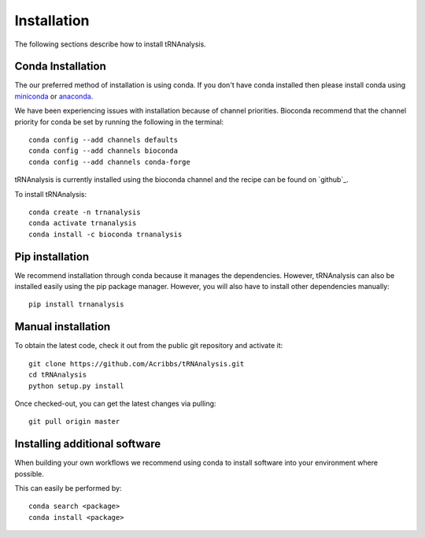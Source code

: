 .. _getting_started-Installation:


============
Installation
============

The following sections describe how to install tRNAnalysis.

.. _getting_started-Conda:

Conda Installation
------------------

The our preferred method of installation is using conda. If you don't have conda installed then
please install conda using `miniconda <https://conda.io/miniconda.html>`_ or `anaconda <https://www.anaconda.com/download/#macos>`_.

We have been experiencing issues with installation because of channel priorities.
Bioconda recommend that the channel priority for conda be set by running the following in the terminal::

  conda config --add channels defaults
  conda config --add channels bioconda
  conda config --add channels conda-forge

tRNAnalysis is currently installed using the bioconda channel and the recipe can be found on `github`_.

To install tRNAnalysis::

  conda create -n trnanalysis
  conda activate trnanalysis
  conda install -c bioconda trnanalysis


Pip installation
----------------
We recommend installation through conda because it manages the dependencies. However, tRNAnalysis
can also be installed easily using the pip package manager. However, you will also have to
install other dependencies manually::

	pip install trnanalysis

.. _getting_started-pip:

.. _getting_started-Manual:

Manual installation
-------------------

To obtain the latest code, check it out from the public git repository and activate it::

   git clone https://github.com/Acribbs/tRNAnalysis.git
   cd tRNAnalysis
   python setup.py install

Once checked-out, you can get the latest changes via pulling::

   git pull origin master


.. _getting_started-Additional:

Installing additional software
-----------------------------

When building your own workflows we recommend using conda to install software into your environment where possible.

This can easily be performed by::

   conda search <package>
   conda install <package>



.. _conda: https://conda.io
